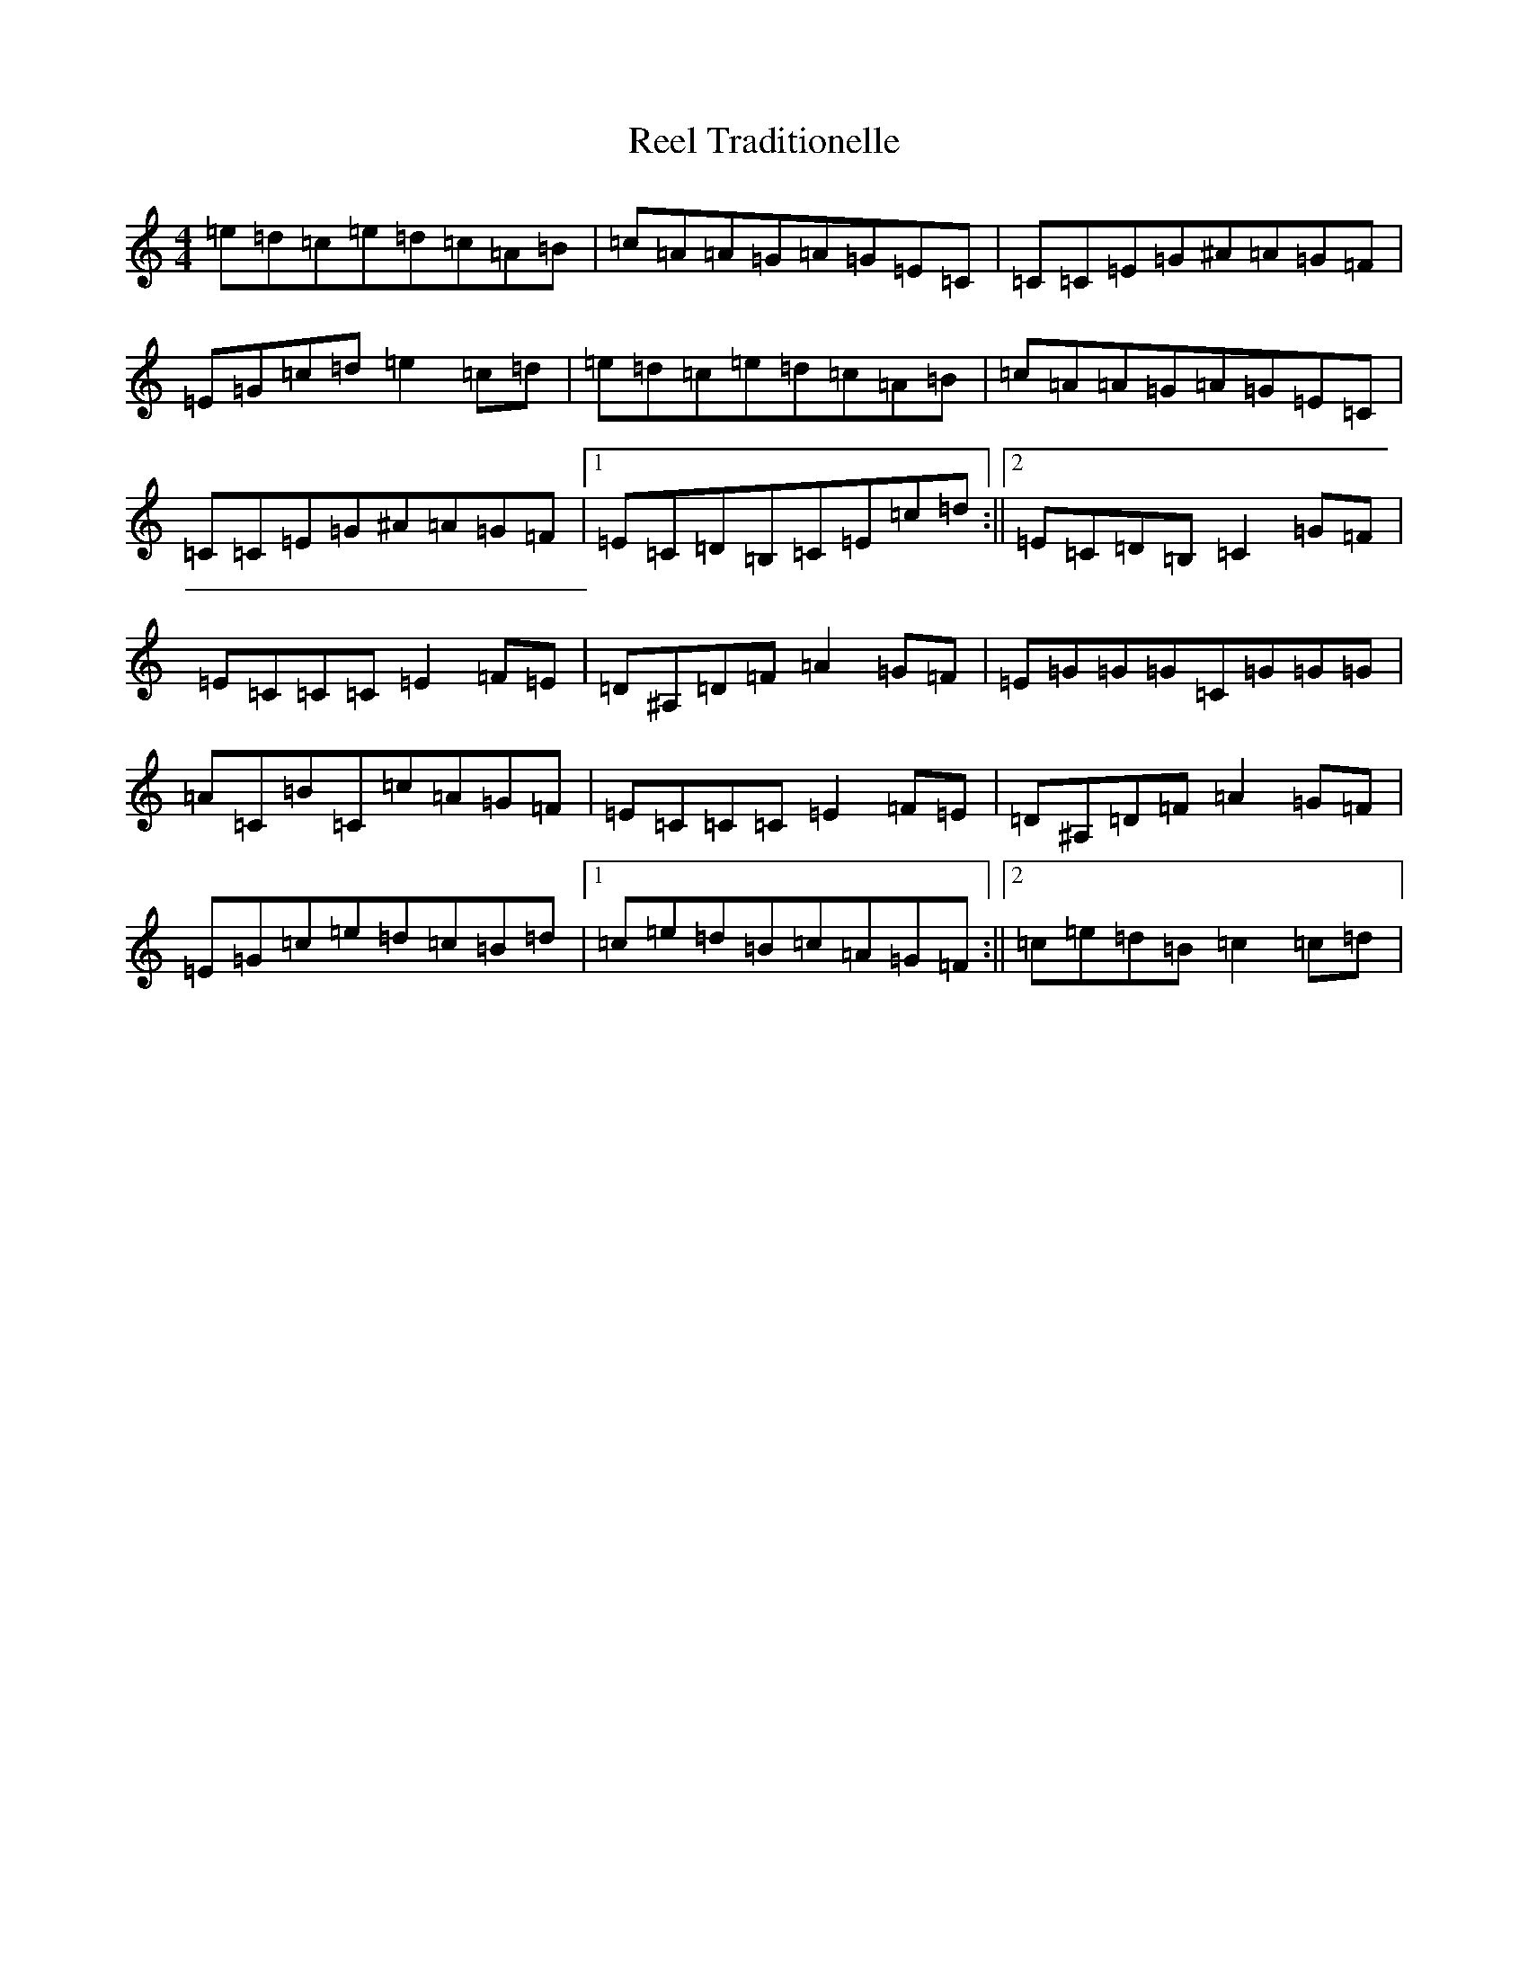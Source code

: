 X: 18013
T: Reel Traditionelle
S: https://thesession.org/tunes/13947#setting25152
R: reel
M:4/4
L:1/8
K: C Major
=e=d=c=e=d=c=A=B|=c=A=A=G=A=G=E=C|=C=C=E=G^A=A=G=F|=E=G=c=d=e2=c=d|=e=d=c=e=d=c=A=B|=c=A=A=G=A=G=E=C|=C=C=E=G^A=A=G=F|1=E=C=D=B,=C=E=c=d:||2=E=C=D=B,=C2=G=F|=E=C=C=C=E2=F=E|=D^A,=D=F=A2=G=F|=E=G=G=G=C=G=G=G|=A=C=B=C=c=A=G=F|=E=C=C=C=E2=F=E|=D^A,=D=F=A2=G=F|=E=G=c=e=d=c=B=d|1=c=e=d=B=c=A=G=F:||2=c=e=d=B=c2=c=d|